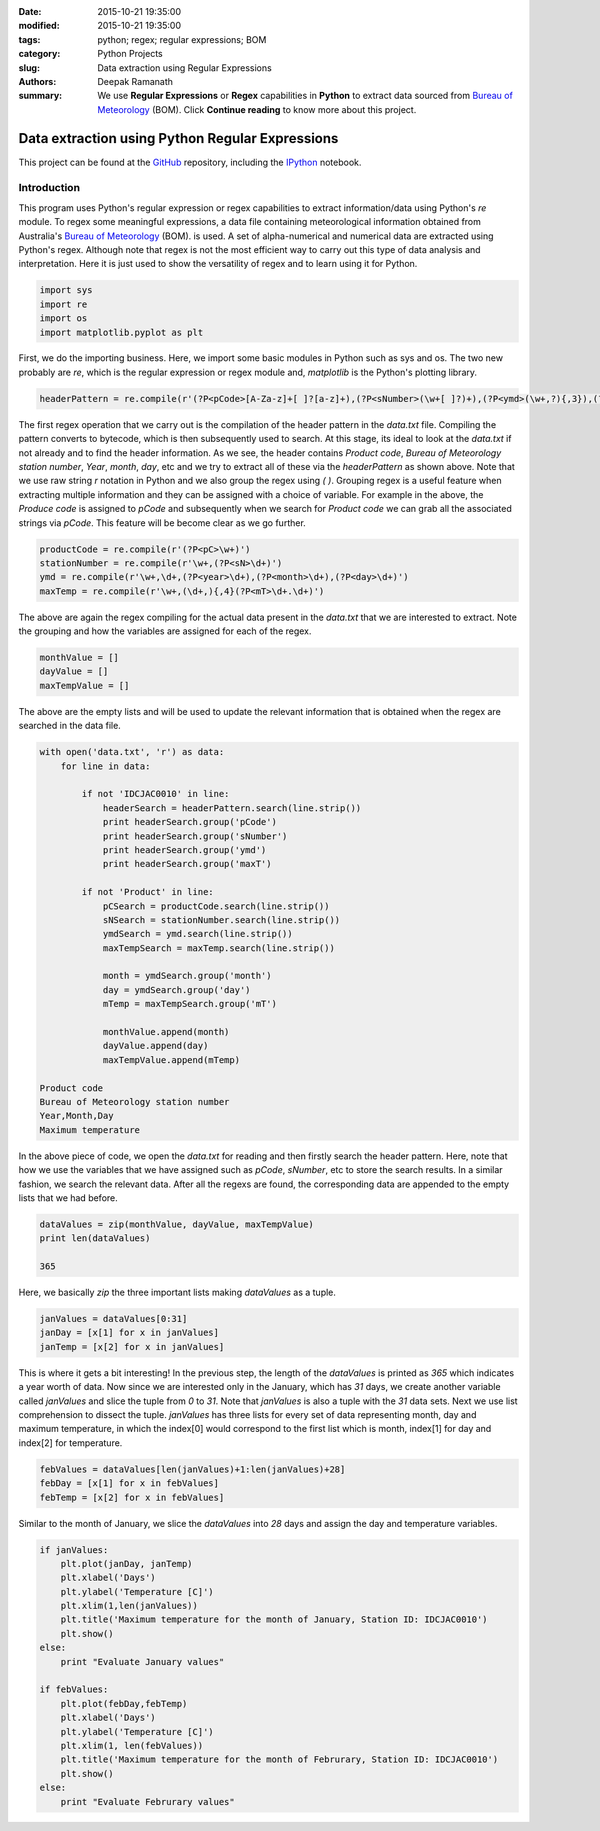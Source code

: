 :date: 2015-10-21 19:35:00
:modified: 2015-10-21 19:35:00
:tags: python; regex; regular expressions; BOM
:category: Python Projects
:slug: Data extraction using Regular Expressions
:authors: Deepak Ramanath
:summary: We use **Regular Expressions** or **Regex** capabilities in **Python** to extract data sourced from `Bureau of Meteorology <http://www.bom.gov.au/>`_ (BOM). Click **Continue reading** to know more about this project.

Data extraction using Python Regular Expressions
################################################

This project can be found at the `GitHub <https://github.com/deepakramanath/Python-Regex-01>`_ repository, including the `IPython <http://nbviewer.ipython.org/github/deepakramanath/Python-Regex-01/blob/master/data_regex.ipynb>`_ notebook.

Introduction
============


This program uses Python's regular expression or regex capabilities to extract
information/data using Python's `re` module. To regex some meaningful
expressions, a data file containing meteorological information obtained from
Australia's `Bureau of Meteorology <http://www.bom.gov.au/>`_ (BOM). is used. A set of alpha-numerical and numerical data are extracted using Python's regex. Although note that regex is not the most efficient way to carry out this type of data analysis and interpretation. Here it is just used to show the versatility of regex and to learn using it for Python.

.. code-block:: python

   import sys
   import re
   import os
   import matplotlib.pyplot as plt


First, we do the importing business. Here, we import some basic modules in
Python such as sys and os. The two new probably are `re`, which is the regular
expression or regex module and, `matplotlib` is the Python's plotting library.

.. code-block:: python

   headerPattern = re.compile(r'(?P<pCode>[A-Za-z]+[ ]?[a-z]+),(?P<sNumber>(\w+[ ]?)+),(?P<ymd>(\w+,?){,3}),(?P<maxT>(\w+[ ]?\w+)),')


The first regex operation that we carry out is the compilation of the header
pattern in the `data.txt` file. Compiling the pattern converts to bytecode,
which is then subsequently used to search. At this stage, its ideal to look at
the `data.txt` if not already and to find the header information. As we see, the
header contains `Product code`, `Bureau of Meteorology station number`, `Year`,
`month`, `day`, etc and we try to extract all of these via the `headerPattern`
as shown above. Note that we use raw string `r` notation in Python and we also
group the regex using `( )`. Grouping regex is a useful feature when extracting
multiple information and they can be assigned with a choice of variable. For
example in the above, the `Produce code` is assigned to `pCode` and subsequently
when we search for `Product code` we can grab all the associated strings via
`pCode`. This feature will be become clear as we go further.

.. code-block:: python

   productCode = re.compile(r'(?P<pC>\w+)')
   stationNumber = re.compile(r'\w+,(?P<sN>\d+)')
   ymd = re.compile(r'\w+,\d+,(?P<year>\d+),(?P<month>\d+),(?P<day>\d+)')
   maxTemp = re.compile(r'\w+,(\d+,){,4}(?P<mT>\d+.\d+)')

The above are again the regex compiling for the actual data present in the
`data.txt` that we are interested to extract. Note the grouping and how the
variables are assigned for each of the regex.


.. code-block:: python

   monthValue = []
   dayValue = []
   maxTempValue = []

The above are the empty lists and will be used to update the relevant
information that is obtained when the regex are searched in the data file.

.. code-block:: python

   with open('data.txt', 'r') as data:
       for line in data:

           if not 'IDCJAC0010' in line:
               headerSearch = headerPattern.search(line.strip())
               print headerSearch.group('pCode')
               print headerSearch.group('sNumber')
               print headerSearch.group('ymd')
               print headerSearch.group('maxT')

           if not 'Product' in line:
               pCSearch = productCode.search(line.strip())
               sNSearch = stationNumber.search(line.strip())
               ymdSearch = ymd.search(line.strip())
               maxTempSearch = maxTemp.search(line.strip())

               month = ymdSearch.group('month')
               day = ymdSearch.group('day')
               mTemp = maxTempSearch.group('mT')

               monthValue.append(month)
               dayValue.append(day)
               maxTempValue.append(mTemp)

   Product code
   Bureau of Meteorology station number
   Year,Month,Day
   Maximum temperature


In the above piece of code, we open the `data.txt` for reading and then firstly
search the header pattern. Here, note that how we use the variables that we have
assigned such as `pCode`, `sNumber`, etc to store the search results. In a
similar fashion, we search the relevant data. After all the regexs are found,
the corresponding data are appended to the empty lists that we had before.


.. code-block:: python

   dataValues = zip(monthValue, dayValue, maxTempValue)
   print len(dataValues)

   365

Here, we basically `zip` the three important lists making `dataValues` as a
tuple.

.. code-block:: python

   janValues = dataValues[0:31]
   janDay = [x[1] for x in janValues]
   janTemp = [x[2] for x in janValues]

This is where it gets a bit interesting! In the previous step, the length of the
`dataValues` is printed as `365` which indicates a year worth of data. Now since
we are interested only in the January, which has `31` days, we create another
variable called `janValues` and slice the tuple from `0` to `31`. Note that
`janValues` is also a tuple with the `31` data sets. Next we use list
comprehension to dissect the tuple. `janValues` has three lists for every set of
data representing month, day and maximum temperature, in which the index[0]
would correspond to the first list which is month, index[1] for day and index[2]
for temperature.

.. code-block:: python

   febValues = dataValues[len(janValues)+1:len(janValues)+28]
   febDay = [x[1] for x in febValues]
   febTemp = [x[2] for x in febValues]

Similar to the month of January, we slice the `dataValues` into `28` days and
assign the day and temperature variables.

.. code-block:: python

   if janValues:
       plt.plot(janDay, janTemp)
       plt.xlabel('Days')
       plt.ylabel('Temperature [C]')
       plt.xlim(1,len(janValues))
       plt.title('Maximum temperature for the month of January, Station ID: IDCJAC0010')
       plt.show()
   else:
       print "Evaluate January values"

   if febValues:
       plt.plot(febDay,febTemp)
       plt.xlabel('Days')
       plt.ylabel('Temperature [C]')
       plt.xlim(1, len(febValues))
       plt.title('Maximum temperature for the month of Februrary, Station ID: IDCJAC0010')
       plt.show()
   else:
       print "Evaluate Februrary values"

